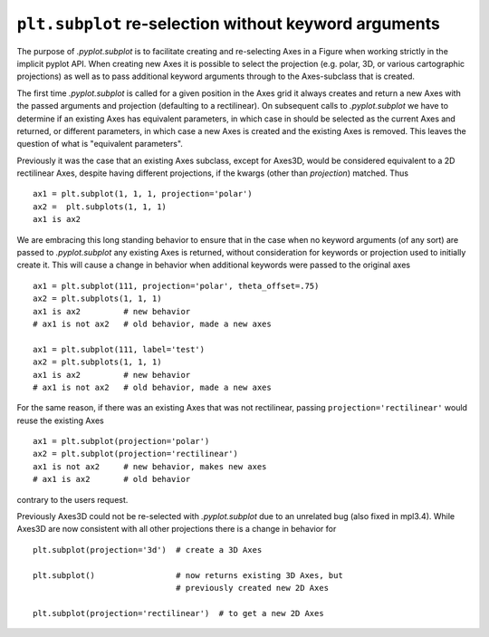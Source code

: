 ``plt.subplot`` re-selection without keyword arguments
~~~~~~~~~~~~~~~~~~~~~~~~~~~~~~~~~~~~~~~~~~~~~~~~~~~~~~

The purpose of `.pyplot.subplot` is to facilitate creating and re-selecting
Axes in a Figure when working strictly in the implicit pyplot API.  When
creating new Axes it is possible to select the projection (e.g. polar, 3D, or
various cartographic projections) as well as to pass additional keyword
arguments through to the Axes-subclass that is created.

The first time `.pyplot.subplot` is called for a given position in the Axes
grid it always creates and return a new Axes with the passed arguments and
projection (defaulting to a rectilinear).  On subsequent calls to
`.pyplot.subplot` we have to determine if an existing Axes has equivalent
parameters, in which case in should be selected as the current Axes and
returned, or different parameters, in which case a new Axes is created and the
existing Axes is removed.  This leaves the question of what is "equivalent
parameters".

Previously it was the case that an existing Axes subclass, except for Axes3D,
would be considered equivalent to a 2D rectilinear Axes, despite having
different projections, if the kwargs (other than *projection*) matched.  Thus
::

  ax1 = plt.subplot(1, 1, 1, projection='polar')
  ax2 =  plt.subplots(1, 1, 1)
  ax1 is ax2

We are embracing this long standing behavior to ensure that in the case when no
keyword arguments (of any sort) are passed to `.pyplot.subplot` any existing
Axes is returned, without consideration for keywords or projection used to
initially create it.  This will cause a change in behavior when additional
keywords were passed to the original axes ::

  ax1 = plt.subplot(111, projection='polar', theta_offset=.75)
  ax2 = plt.subplots(1, 1, 1)
  ax1 is ax2         # new behavior
  # ax1 is not ax2   # old behavior, made a new axes

  ax1 = plt.subplot(111, label='test')
  ax2 = plt.subplots(1, 1, 1)
  ax1 is ax2         # new behavior
  # ax1 is not ax2   # old behavior, made a new axes


For the same reason, if there was an existing Axes that was not rectilinear,
passing ``projection='rectilinear'`` would reuse the existing Axes ::

  ax1 = plt.subplot(projection='polar')
  ax2 = plt.subplot(projection='rectilinear')
  ax1 is not ax2     # new behavior, makes new axes
  # ax1 is ax2       # old behavior


contrary to the users request.

Previously Axes3D could not be re-selected with `.pyplot.subplot` due to an
unrelated bug (also fixed in mpl3.4).  While Axes3D are now consistent with all
other projections there is a change in behavior for ::

  plt.subplot(projection='3d')  # create a 3D Axes

  plt.subplot()                 # now returns existing 3D Axes, but
                                # previously created new 2D Axes

  plt.subplot(projection='rectilinear')  # to get a new 2D Axes
